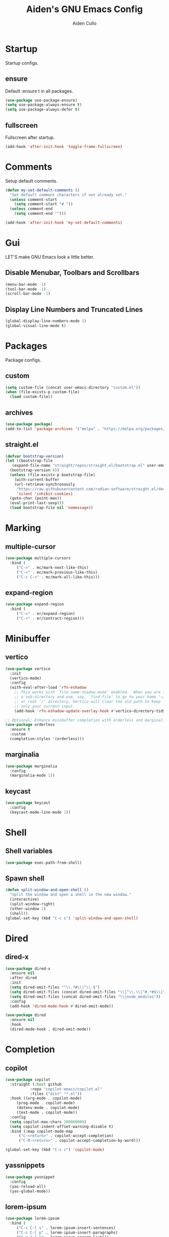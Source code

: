 #+TITLE: Aiden's GNU Emacs Config
#+AUTHOR: Aiden Cullo
#+DESCRIPTION: My personal Emacs config.
#+STARTUP: overview



* Startup

Startup configs.
** ensure

Default :ensure t in all packages.

#+begin_src emacs-lisp
  (use-package use-package-ensure)
  (setq use-package-always-ensure t)
  (setq use-package-always-defer t)
#+end_src
** fullscreen

Fullscreen after startup.

#+begin_src emacs-lisp
  (add-hook 'after-init-hook 'toggle-frame-fullscreen)
#+end_src
* Comments

Setup default comments.

#+begin_src emacs-lisp
  (defun my-set-default-comments ()
    "Set default comment characters if not already set."
    (unless comment-start
      (setq comment-start "# "))
    (unless comment-end
      (setq comment-end "")))

  (add-hook 'after-init-hook 'my-set-default-comments)
#+end_src
* Gui
LET'S make GNU Emacs look a little better.

** Disable Menubar, Toolbars and Scrollbars
#+begin_src emacs-lisp
  (menu-bar-mode -1)
  (tool-bar-mode -1)
  (scroll-bar-mode -1)
#+end_src

** Display Line Numbers and Truncated Lines
#+begin_src emacs-lisp
  (global-display-line-numbers-mode 1)
  (global-visual-line-mode t)
#+end_src

* Packages
Package configs.

** custom
#+begin_src emacs-lisp
  (setq custom-file (concat user-emacs-directory "custom.el"))
  (when (file-exists-p custom-file)
    (load custom-file))
#+end_src

** archives
#+begin_src emacs-lisp
  (use-package package)
  (add-to-list 'package-archives '("melpa" . "https://melpa.org/packages/") t)
#+end_src

** straight.el
#+begin_src emacs-lisp 
  (defvar bootstrap-version)
  (let ((bootstrap-file
	 (expand-file-name "straight/repos/straight.el/bootstrap.el" user-emacs-directory))
	(bootstrap-version 6))
    (unless (file-exists-p bootstrap-file)
      (with-current-buffer
	  (url-retrieve-synchronously
	   "https://raw.githubusercontent.com/radian-software/straight.el/develop/install.el"
	   'silent 'inhibit-cookies)
	(goto-char (point-max))
	(eval-print-last-sexp)))
    (load bootstrap-file nil 'nomessage))
#+end_src

* Marking
** multiple-cursor
#+begin_src emacs-lisp 
  (use-package multiple-cursors
    :bind (
	   ("C->" . mc/mark-next-like-this)
	   ("C-<" . mc/mark-previous-like-this)
	   ("C-c C-<" . mc/mark-all-like-this)))
#+end_src
** expand-region
#+begin_src emacs-lisp 
  (use-package expand-region
    :bind (
	   ("C-=" . er/expand-region)
	   ("C-+" . er/contract-region)))
#+end_src

* Minibuffer
** vertico
#+begin_src emacs-lisp 
  (use-package vertico
    :init
    (vertico-mode)
    :config
    (with-eval-after-load 'rfn-eshadow
      ;; This works with `file-name-shadow-mode' enabled.  When you are in
      ;; a sub-directory and use, say, `find-file' to go to your home '~/'
      ;; or root '/' directory, Vertico will clear the old path to keep
      ;; only your current input.
      (add-hook 'rfn-eshadow-update-overlay-hook #'vertico-directory-tidy)))

  ;; Optional: Enhance minibuffer completion with orderless and marginalia
  (use-package orderless
    :ensure t
    :custom
    (completion-styles '(orderless)))
#+end_src

** marginalia
#+begin_src emacs-lisp 
  (use-package marginalia
    :config
    (marginalia-mode 1))
#+end_src

** keycast
#+begin_src emacs-lisp
  (use-package keycast
    :config
    (keycast-mode-line-mode 1))
#+end_src

* Shell
** Shell variables
#+begin_src emacs-lisp 
  (use-package exec-path-from-shell)
#+end_src

** Spawn shell
#+begin_src emacs-lisp 
  (defun split-window-and-open-shell ()
    "Split the window and open a shell in the new window."
    (interactive)
    (split-window-right)
    (other-window 1)
    (shell))
  (global-set-key (kbd "C-c s") 'split-window-and-open-shell)
#+end_src

* Dired
** dired-x
#+begin_src emacs-lisp
  (use-package dired-x
    :ensure nil
    :after dired
    :init
    (setq dired-omit-files "^\\.?#\\|^\\.$")
    (setq dired-omit-files (concat dired-omit-files "\\|^\\.\\|^#.*#$\\|^.*cache.*$"))
    (setq dired-omit-files (concat dired-omit-files "\\|node_modules"))
    :config
    (add-hook 'dired-mode-hook #'dired-omit-mode))

  (use-package dired
    :ensure nil
    :hook
    (dired-mode-hook . dired-omit-mode))
#+end_src

* Completion
** copilot
#+begin_src emacs-lisp
  (use-package copilot
    :straight (:host github
		     :repo "copilot-emacs/copilot.el"
		     :files ("dist" "*.el"))
    :hook ((org-mode . copilot-mode)
	   (prog-mode . copilot-mode)
	   (dotenv-mode . copilot-mode)
	   (text-mode . copilot-mode))
    :config
    (setq copilot-max-chars 100000000)
    (setq copilot-indent-offset-warning-disable t)
    :bind (:map copilot-mode-map
		("C-<return>" . copilot-accept-completion)
		("C-M-<return>" . copilot-accept-completion-by-word)))

  (global-set-key (kbd "C-x c") 'copilot-mode)
#+end_src

** yassnippets
#+begin_src emacs-lisp 
  (use-package yasnippet
    :config
    (yas-reload-all)
    (yas-global-mode))
#+end_src

** lorem-ipsum
#+begin_src emacs-lisp 
  (use-package lorem-ipsum
    :bind (
	   ("C-c C-l s" . lorem-ipsum-insert-sentences)
	   ("C-c C-l p" . lorem-ipsum-insert-paragraphs)
	   ("C-c C-l l" . lorem-ipsum-insert-list)))
#+end_src

** embark
#+begin_src emacs-lisp 
  (use-package marginalia
    :ensure t
    :config
    (marginalia-mode))

  (use-package embark
    :ensure t

    :bind
    (("C-." . embark-act)         ;; pick some comfortable binding
     ("C-;" . embark-dwim)        ;; good alternative: M-.
     ("C-h B" . embark-bindings)) ;; alternative for `describe-bindings'

    :init

    ;; Optionally replace the key help with a completing-read interface
    (setq prefix-help-command #'embark-prefix-help-command)

    ;; Show the Embark target at point via Eldoc. You may adjust the
    ;; Eldoc strategy, if you want to see the documentation from
    ;; multiple providers. Beware that using this can be a little
    ;; jarring since the message shown in the minibuffer can be more
    ;; than one line, causing the modeline to move up and down:

    ;; (add-hook 'eldoc-documentation-functions #'embark-eldoc-first-target)
    ;; (setq eldoc-documentation-strategy #'eldoc-documentation-compose-eagerly)

    :config

    ;; Hide the mode line of the Embark live/completions buffers
    (add-to-list 'display-buffer-alist
		 '("\\`\\*Embark Collect \\(Live\\|Completions\\)\\*"
		   nil
		   (window-parameters (mode-line-format . none)))))

  ;; Consult users will also want the embark-consult package.
  (use-package embark-consult
    :ensure t ; only need to install it, embark loads it after consult if found
    :hook
    (embark-collect-mode . consult-preview-at-point-mode))
#+end_src

* Programming Languages
** magit
#+begin_src emacs-lisp
  (use-package magit
    :bind ("C-x g" . magit-status))
#+end_src

** sql
#+begin_src emacs-lisp
  (use-package sql
    :ensure nil
    :mode ("\\.sql\\'" . sql-mode))
#+end_src

** paredit
#+begin_src emacs-lisp
  (use-package paredit)
#+end_src

** JavaScript
#+begin_src emacs-lisp
    (use-package js
      :ensure nil
      :mode ("\\.js\\'" . js-mode)
      :init
      (setq js-indent-level 2))

  (use-package typescript-ts-mode
  :mode (("\\.ts\\'" . typescript-ts-mode)
	 ("\\.tsx\\'" . tsx-ts-mode)))

  (use-package jtsx
    :ensure t)

  (use-package typescript-mode
  :ensure t
  :mode "\\.ts\\'")

(use-package tide
  :ensure t
  :after (typescript-mode flycheck)
  :hook ((typescript-mode . tide-setup)
         (typescript-mode . tide-hl-identifier-mode)
         (before-save . tide-format-before-save)))

(use-package flycheck
  :ensure t
  :config
  (global-flycheck-mode))

(use-package web-mode
  :ensure t
  :mode ("\\.tsx\\'" . web-mode)
  :config
  (add-hook 'web-mode-hook
            (lambda ()
              (when (string-equal "tsx" (file-name-extension buffer-file-name))
                (setup-tide-mode)))))

(defun setup-tide-mode ()
  (interactive)
  (tide-setup)
  (flycheck-mode +1)
  (setq flycheck-check-syntax-automatically '(save mode-enabled))
  (eldoc-mode +1)
  (tide-hl-identifier-mode +1))


#+end_src

** vue
#+begin_src emacs-lisp
(use-package vue-mode
  :ensure t
  :mode "\\.vue\\'"
  :config
  (setq mmm-submode-decoration-level 0) ;; Disable background highlight in submodes
  (setq mmm-parse-when-idle t) ;; Parse submode regions when Emacs is idle
  
  ;; Indentation settings
  (setq indent-tabs-mode nil) ;; Use spaces for indentation
  (setq js-indent-level 2) ;; JavaScript indentation level
  (setq css-indent-offset 2) ;; CSS indentation level

  ;; Enable syntax highlighting in <script> and <style> blocks
  (setq mmm-global-mode 'maybe)
  (mmm-add-classes '((vue-js
                      :submode js-mode
                      :face mmm-code-submode-face
                      :front "<script[^>]*>"
                      :back "</script>")))
  (mmm-add-classes '((vue-css
                      :submode css-mode
                      :face mmm-code-submode-face
                      :front "<style[^>]*>"
                      :back "</style>")))
  (mmm-add-mode-ext-class 'vue-mode nil 'vue-js)
  (mmm-add-mode-ext-class 'vue-mode nil 'vue-css))
#+end_src

** env
#+begin_src emacs-lisp
(use-package dotenv-mode)
#+end_src

* Searching
** editable grep buffer
#+begin_src emacs-lisp 
  (use-package wgrep)
  (use-package grep
    :config
    (add-to-list 'grep-find-ignored-directories "node_modules")
    (add-to-list 'grep-find-ignored-files "package-lock.json")
    (add-to-list 'grep-find-ignored-files "pnpm-lock.yaml"))
#+end_src

** consult
#+begin_src emacs-lisp
;; Example configuration for Consult
(use-package consult
  ;; Replace bindings. Lazily loaded due by `use-package'.
  :bind (;; C-c bindings in `mode-specific-map'
         ("C-x b" . consult-buffer))                ;; orig. switch-to-buffer
)
#+end_src

* Visuals
** rainbow-delimiters
#+begin_src emacs-lisp
  (use-package rainbow-delimiters
    :hook (prog-mode . rainbow-delimiters-mode))
#+end_src

* Settings
Set modes and global variables.

** History
save history in mini-buffer prompts
refresh buffers if file changes on disk
#+begin_src emacs-lisp
  (use-package savehist
    :init
    (savehist-mode))
  (global-auto-revert-mode 1)
  
  (setq history-length 1000)
#+end_src
** Theme
#+begin_src emacs-lisp
  (load-theme 'modus-vivendi t)
#+end_src

** Keys
#+begin_src emacs-lisp
  (global-set-key (kbd "M-<backspace>") 'aiden/backward-kill-word-or-chars)
  (global-set-key (kbd "C-c r") 'aiden/repeat-last-shell-command)
  (global-set-key (kbd "C-S-o") 'open-next-line)
  (global-set-key (kbd "C-c d") 'aiden/pytest)
  (global-set-key (kbd "C-s-k") 'kill-to-end-of-buffer)
#+end_src

** Other
#+begin_src emacs-lisp
  ;; Display a counter showing the number of the current and the other
  ;; matches.  Place it before the prompt, though it can be after it.
  (setq isearch-lazy-count t)
  (setq lazy-count-prefix-format "(%s/%s) ")
  (setq lazy-count-suffix-format nil)

  ;; Make regular Isearch interpret the empty space as a regular
  ;; expression that matches any character between the words you give
  ;; it.
  (setq search-whitespace-regexp ".*?")

  ;; stop asking before following symlink
  (setq vc-follow-symlinks t)

  ;; flash when bell rings
  (setq visible-bell t)

  ;; C-k kills entire line if at the beginning
  (setq kill-whole-line t)

  ;; for python inferior process
  (setq python-shell-completion-native-disabled-interpreters
	'("python3"))

  ;; move file to trash on delete instead of permanent delete
  (setq delete-by-moving-to-trash t)

  ;; When there are two Dired buffers side-by-side make Emacs
  ;; automatically suggest the other one as the target of copy or rename
  ;; operations.  Remember that you can always use M-p and M-n in the
  ;; minibuffer to cycle through the history, regardless of what this
  ;; does.  (The "dwim" stands for "Do What I Mean".)
  (setq dired-dwim-target t)

  ;; save buffer when repeating last cmd

  ;; mimic system shell in emacs
  ;; useful for env variables
  (when (memq window-system '(mac ns x))
    (exec-path-from-shell-initialize))


  ;; add custom functions to python mode
  (eval-after-load "python"
    '(progn
       (define-key python-mode-map (kbd "C-c C-c") 'aiden/my-python-shell-run)
       (define-key python-mode-map (kbd "C-c C-r") 'aiden/python-shell-rerun)))

  (defun my-python-save-hook ()
    "Function to run every time a Python file is saved."
    (custom-replace-string))

  (defun add-python-save-hook ()
    "Add my-python-save-hook to the local after-save-hook."
    (add-hook 'after-save-hook #'my-python-save-hook nil t))

  ;; (add-hook 'python-mode-hook #'add-python-save-hook)


#+end_src

** Backup 
We just won't make backups.

#+begin_src emacs-lisp
  (setq make-backup-files nil)
#+end_src

** symlinks
Follow symlinks without asking if it's ok
#+begin_src emacs-lisp
  (setq vc-follow-symlinks t)
#+end_src
** errors
Full debug on error
#+begin_src emacs-lisp
  (setq debug-on-error t)
#+end_src

* Functions
My custom functions

** general

#+begin_src emacs-lisp  
  (defun open-next-line (n)
    (interactive "p")
    (end-of-line)
    (newline))

  (defun aiden/backward-kill-word-or-chars ()
    "Delete the character or word before point."
    (interactive)
    (if (looking-back "\\w" 1)
	(backward-kill-word 1)
      (aiden/backward-kill-all-char)))

  (defun aiden/backward-kill-all-char ()
    "Delete the character or word before point."
    (interactive)
    (while (not (looking-back "\\w" 1))
      (backward-delete-char 1)))

  (defun aiden/python-shell-rerun ()
    (interactive)
    (set-buffer python-target)
    (aiden/my-python-shell-run))

  (defun aiden/my-python-shell-run ()
    "recompile python buffer and send to repl."
    (interactive)
    (progn
      (python-shell-restart)
      (sleep-for 0.5)
      (python-shell-send-buffer))
    (setq python-target (current-buffer)))

  (defun aiden/repeat-last-shell-command (&rest r)
    "Search and repeat last shell command."
    (interactive)
    (shell-command (cadr (assoc 'shell-command command-history))))

  (defun aiden/pytest ()
    "Runs pytest shell command and displays output in a buffer called *Tidy Error Buffer*"
    (interactive)
    (save-buffer)
    (shell-command
     "pytest"
     "*Tidy Error Buffer*"))

  (defun kill-to-end-of-buffer ()
  "Kill text from point to the end of the buffer."
  (interactive)
  (kill-region (point) (point-max)))
#+end_src

** position
#+begin_src emacs-lisp
  (defun ff ()
    "sample code to show region begin/end positions"
    (interactive)
    (message "begin at %s\nend at %s"
	     (region-beginning)
	     (region-end)))

  (defun pt ()
    "sample code to show region begin/end positions"
    (interactive)
    (message "point at %s"
	     (point)))
#+end_src

** replace list
#+begin_src emacs-lisp
  (defun custom-replace-string ()
    "Replace OLD with NEW in the current buffer."
    (interactive)
    (replace-string "List" "list" nil (point-min) (point-max)))
#+end_src

* Hooks

Mode hooks.

#+begin_src emacs-lisp
  ;; dired
  (add-hook 'dired-mode-hook #'dired-hide-details-mode)
  (add-hook 'dired-mode-hook #'dired-omit-mode)

  ;; paredit
  (add-hook 'emacs-lisp-mode-hook       #'enable-paredit-mode)
  ;; (add-hook 'eval-expression-minibuffer-setup-hook #'enable-paredit-mode)
  (add-hook 'ielm-mode-hook             #'enable-paredit-mode)
  (add-hook 'lisp-mode-hook             #'enable-paredit-mode)
  (add-hook 'lisp-interaction-mode-hook #'enable-paredit-mode)
  (add-hook 'scheme-mode-hook           #'enable-paredit-mode)
#+end_src
